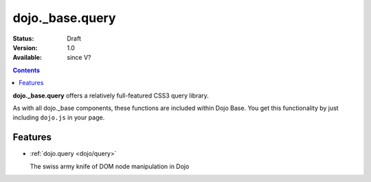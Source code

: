 .. _dojo/_base/query:

dojo._base.query
================

:Status: Draft
:Version: 1.0
:Available: since V?

.. contents::
    :depth: 2


**dojo._base.query** offers a relatively full-featured CSS3 query library.

As with all dojo._base components, these functions are included within Dojo Base. You get this functionality by just including ``dojo.js`` in your page.


========
Features
========

* :ref:`dojo.query <dojo/query>`

  The swiss army knife of DOM node manipulation in Dojo
